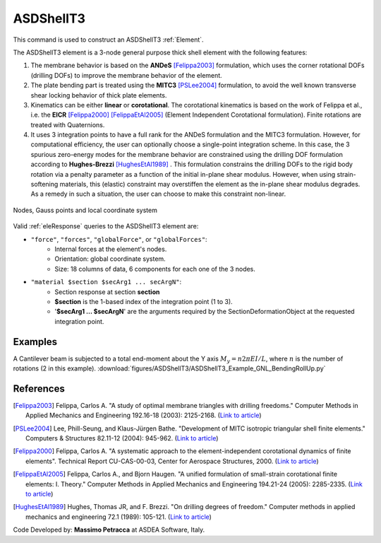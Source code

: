 .. _ASDShellT3:

ASDShellT3
^^^^^^^^^^

This command is used to construct an ASDShellT3 :ref:`Element`. 

.. tabs::
   
   .. tab:: Python

      .. function:: model.element("ASDShellT3", tag, nodes, section,  **kwargs)
         :no-index:

         :param tag: integer tag identifying the :ref:`Element`
         :type tag: int
         :param nodes: tuple of three integer tags identifying the :ref:`nodes <Node>` that form the element
         :type nodes: tuple
         :param section: integer tag associated with previously-defined shell :ref:`section`
         :param kwargs: optional keyword arguments

   .. tab:: Tcl

      .. function:: element ASDShellT3 $tag $n1 $n2 $n3 $section <-corotational> <-reducedIntegration> <-drillingNL> <-damp $dampTag> <-local $x1 $x2 $x3>

      .. csv-table:: 
         :header: "Argument", "Type", "Description"
         :widths: 10, 10, 40

         $tag, |integer|, "unique integer tag identifying element object"
         $n1 $n2 $n3, 3 |integer|, "the three nodes defining the element (-ndm 3 -ndf 6)"
         $section, |integer|, "unique integer tag associated with previously-defined SectionForceDeformation object"
         -corotational, |string|, "optional flag, if provided, the element uses non-linear kinematics, suitable for large displacement/rotation problems."
         -reducedIntegration, |string|, "optional flag, if provided, the element uses 1-point integration rule."
         -drillingNL, |string|, "optional flag, if provided, the Hughes-Brezzi drilling DOF formulation considers the non-linear behavior of the section. Used only when -reducedIntegration is used."
         -local $x1 $x2 $x3, |string| + 3 |float|, "optional, if provided it will be used as the local-x axis of the element (otherwise the default local X will be the direction of the 1-2 side). Note: it will be automatically normalized and projected onto the element plane. It must not be zero or parallel to the shell's normal vector."


The ASDShellT3 element is a 3-node general purpose thick shell element with the following features:

#. The membrane behavior is based on the **ANDeS** [Felippa2003]_ formulation, which uses the corner rotational DOFs (drilling DOFs) to improve the membrane behavior of the element.
#. The plate bending part is treated using the **MITC3** [PSLee2004]_ formulation, to avoid the well known transverse shear locking behavior of thick plate elements.
#. Kinematics can be either **linear** or **corotational**. The corotational kinematics is based on the work of Felippa et al., i.e. the **EICR** [Felippa2000]_ [FelippaEtAl2005]_ (Element Independent Corotational formulation). Finite rotations are treated with Quaternions.
#. It uses 3 integration points to have a full rank for the ANDeS formulation and the MITC3 formulation. However, for computational efficiency, the user can optionally choose a single-point integration scheme. In this case, the 3 spurious zero-energy modes for the membrane behavior are constrained using the drilling DOF formulation according to **Hughes-Brezzi** [HughesEtAl1989]_ . This formulation constrains the drilling DOFs to the rigid body rotation via a penalty parameter as a function of the initial in-plane shear modulus. However, when using strain-softening materials, this (elastic) constraint may overstiffen the element as the in-plane shear modulus degrades. As a remedy in such a situation, the user can choose to make this constraint non-linear.


.. figure:: figures/ASDShellT3/ASDShellT3_geometry.png
   :align: center
   :figclass: align-center

   Nodes, Gauss points and local coordinate system


Valid :ref:`eleResponse` queries to the ASDShellT3 element are:

*  ``"force"``, ``"forces"``, ``"globalForce"``, or ``"globalForces"``:
      *  Internal forces at the element's nodes.
      *  Orientation: global coordinate system.
      *  Size: 18 columns of data, 6 components for each one of the 3 nodes.

*  ``"material $section $secArg1 ... secArgN"``:
      *  Section response at section **section**
      *  **$section** is the 1-based index of the integration point (1 to 3).
      *  '**$secArg1 ... $secArgN**' are the arguments required by the SectionDeformationObject at the requested integration point.


Examples
--------

A Cantilever beam is subjected to a total end-moment about the Y axis :math:`M_y = n 2 \pi EI/L`, where :math:`n` is the number of rotations (2 in this example).
:download:`figures/ASDShellT3/ASDShellT3_Example_GNL_BendingRollUp.py`

.. image:: figures/ASDShellT3/ASDShellT3_Example_GNL_BendingRollUp.png
   :width: 30%


References 
----------

.. [Felippa2003] Felippa, Carlos A. "A study of optimal membrane triangles with drilling freedoms." Computer Methods in Applied Mechanics and Engineering 192.16-18 (2003): 2125-2168. (`Link to article <https://citeseerx.ist.psu.edu/document?repid=rep1&type=pdf&doi=3bb24e4412df212dabb5183f0a8e9890143b9d7d>`__)
.. [PSLee2004] Lee, Phill-Seung, and Klaus-Jürgen Bathe. "Development of MITC isotropic triangular shell finite elements." Computers & Structures 82.11-12 (2004): 945-962. (`Link to article <https://web.mit.edu/kjb/www/Principal_Publications/Development_of_MITC_Isotropic_Triangular_Shell_Finite_Elements.pdf>`__)
.. [Felippa2000] Felippa, Carlos A. "A systematic approach to the element-independent corotational dynamics of finite elements". Technical Report CU-CAS-00-03, Center for Aerospace Structures, 2000. (`Link to article <https://d1wqtxts1xzle7.cloudfront.net/40660892/A_Systematic_Approach_to_the_Element-Ind20151205-15144-36jazx.pdf?1449356169=&response-content-disposition=inline%3B+filename%3DA_Systematic_Approach_to_the_Element_Ind.pdf&Expires=1611329637&Signature=DTV4RrGLOp4AWynE4kpUPHDNDuazgbqhI6KU1LR7jMBG6sqtx8McLgll918M3CeyBsjBjb7bUTz4ZVGJaoaq0B9Orhr4FVy0AMxrHlSbaTk8lnAXduaOPt~hsbJbiC5PXjSeKzYuT-8-chgyQvaB1gPlUwZ4zTBVJZocbr~Jh0zpTNF2b846iHBu9NQ2qfD5yTciVxMFjoRvOrb4H4AtVgtU~kM9TsiszQa6Vq8Amf~DivjfyB9~v7zgwiwm65PCcErFM8llNev~F1btwqNbSNJ62It7eWgMbkFe92xs6FmOkAIE8tmXnhb1tpUsCjW4kwmVCYcSAsYO4YAyj~6wig__&Key-Pair-Id=APKAJLOHF5GGSLRBV4ZA>`__)
.. [FelippaEtAl2005] Felippa, Carlos A., and Bjorn Haugen. "A unified formulation of small-strain corotational finite elements: I. Theory." Computer Methods in Applied Mechanics and Engineering 194.21-24 (2005): 2285-2335. (`Link to article <http://www.cntech.com.cn/down/h000/h21/attach200903311026030.pdf>`__)
.. [HughesEtAl1989] Hughes, Thomas JR, and F. Brezzi. "On drilling degrees of freedom." Computer methods in applied mechanics and engineering 72.1 (1989): 105-121. (`Link to article <https://www.sciencedirect.com/science/article/pii/0045782589901242>`__)

Code Developed by: **Massimo Petracca** at ASDEA Software, Italy.